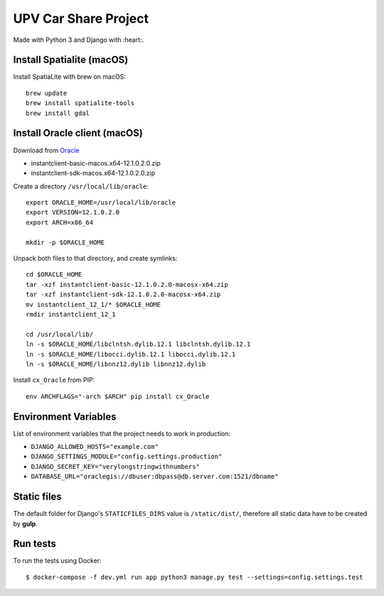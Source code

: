 UPV Car Share Project
=====================

Made with Python 3 and Django with :heart:.

Install Spatialite (macOS)
--------------------------

Install SpatiaLite with brew on macOS::

    brew update
    brew install spatialite-tools
    brew install gdal

Install Oracle client (macOS)
-----------------------------

Download from `Oracle <http://www.oracle.com/technetwork/topics/intel-macsoft-096467.html>`_

- instantclient-basic-macos.x64-12.1.0.2.0.zip
- instantclient-sdk-macos.x64-12.1.0.2.0.zip

Create a directory ``/usr/local/lib/oracle``::

    export ORACLE_HOME=/usr/local/lib/oracle
    export VERSION=12.1.0.2.0
    export ARCH=x86_64

    mkdir -p $ORACLE_HOME

Unpack both files to that directory, and create symlinks::

    cd $ORACLE_HOME
    tar -xzf instantclient-basic-12.1.0.2.0-macosx-x64.zip
    tar -xzf instantclient-sdk-12.1.0.2.0-macosx-x64.zip
    mv instantclient_12_1/* $ORACLE_HOME
    rmdir instantclient_12_1

    cd /usr/local/lib/
    ln -s $ORACLE_HOME/libclntsh.dylib.12.1 libclntsh.dylib.12.1
    ln -s $ORACLE_HOME/libocci.dylib.12.1 libocci.dylib.12.1
    ln -s $ORACLE_HOME/libnnz12.dylib libnnz12.dylib

Install ``cx_Oracle`` from PIP::

    env ARCHFLAGS="-arch $ARCH" pip install cx_Oracle

Environment Variables
---------------------

List of environment variables that the project needs to work in production:

- ``DJANGO_ALLOWED_HOSTS="example.com"``
- ``DJANGO_SETTINGS_MODULE="config.settings.production"``
- ``DJANGO_SECRET_KEY="verylongstringwithnumbers"``
- ``DATABASE_URL="oraclegis://dbuser:dbpass@db.server.com:1521/dbname"``

Static files
------------

The default folder for Django's ``STATICFILES_DIRS`` value is ``/static/dist/``, therefore all
static data have to be created by **gulp**.

Run tests
---------

To run the tests using Docker::

    $ docker-compose -f dev.yml run app python3 manage.py test --settings=config.settings.test

